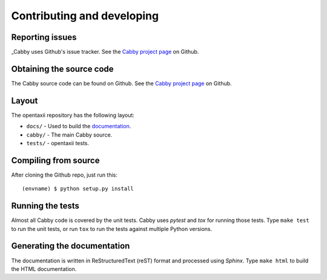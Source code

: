 ===========================
Contributing and developing
===========================

.. _Cabby project page: https://github.com/Intelworks/Cabby


Reporting issues
================

_Cabby uses Github's issue tracker. See the `Cabby project page`_ on Github.


Obtaining the source code
=========================

The Cabby source code can be found on Github. See the `Cabby project page`_ on
Github.

Layout
======

The opentaxii repository has the following layout:

* ``docs/`` - Used to build the `documentation
  <http://cabby.readthedocs.org>`_.
* ``cabby/`` - The main Cabby source.
* ``tests/`` - opentaxii tests.


Compiling from source
=====================

After cloning the Github repo, just run this::

   (envname) $ python setup.py install


Running the tests
=================

Almost all Cabby code is covered by the unit tests. Cabby uses *pytest* and
*tox* for running those tests. Type ``make test`` to run the unit tests, or run
``tox`` to run the tests against multiple Python versions.


Generating the documentation
============================

The documentation is written in ReStructuredText (reST) format and processed
using *Sphinx*. Type ``make html`` to build the HTML documentation.
